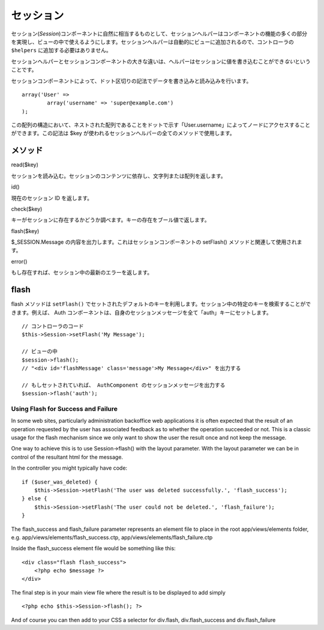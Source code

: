 セッション
##########

セッション(\ *Session*)コンポーネントに自然に相当するものとして、セッションヘルパーはコンポーネントの機能の多くの部分を実現し、ビューの中で使えるようにします。セッションヘルパーは自動的にビューに追加されるので、コントローラの
``$helpers`` に追加する必要はありません。

セッションヘルパーとセッションコンポーネントの大きな違いは、ヘルパーはセッションに値を書き込むことができ\ *ない*\ ということです。

セッションコンポーネントによって、ドット区切りの記法でデータを書き込みと読み込みを行います。

::

        array('User' => 
                array('username' => 'super@example.com')
        );

この配列の構造において、ネストされた配列であることをドットで示す「User.username」によってノードにアクセスすることができます。この記法は
$key が使われるセッションヘルパーの全てのメソッドで使用します。

メソッド
========

read($key)

セッションを読み込む。セッションのコンテンツに依存し、文字列または配列を返します。

id()

現在のセッション ID を返します。

check($key)

キーがセッションに存在するかどうか調べます。キーの存在をブール値で返します。

flash($key)

$\_SESSION.Message の内容を出力します。これはセッションコンポーネントの
setFlash() メソッドと関連して使用されます。

error()

もし存在すれば、セッション中の最新のエラーを返します。

flash
=====

flash メソッドは ``setFlash()``
でセットされたデフォルトのキーを利用します。セッション中の特定のキーを検索することができます。例えば、
Auth
コンポーネントは、自身のセッションメッセージを全て「auth」キーにセットします。

::

    // コントローラのコード
    $this->Session->setFlash('My Message');

    // ビューの中
    $session->flash();
    // "<div id='flashMessage' class='message'>My Message</div>" を出力する

    // もしセットされていれば、 AuthComponent のセッションメッセージを出力する
    $session->flash('auth');

Using Flash for Success and Failure
-----------------------------------

In some web sites, particularly administration backoffice web
applications it is often expected that the result of an operation
requested by the user has associated feedback as to whether the
operation succeeded or not. This is a classic usage for the flash
mechanism since we only want to show the user the result once and not
keep the message.

One way to achieve this is to use Session->flash() with the layout
parameter. With the layout parameter we can be in control of the
resultant html for the message.

In the controller you might typically have code:

::

    if ($user_was_deleted) {
        $this->Session->setFlash('The user was deleted successfully.', 'flash_success');
    } else {
        $this->Session->setFlash('The user could not be deleted.', 'flash_failure');
    }

The flash\_success and flash\_failure parameter represents an element
file to place in the root app/views/elements folder, e.g.
app/views/elements/flash\_success.ctp,
app/views/elements/flash\_failure.ctp

Inside the flash\_success element file would be something like this:

::

    <div class="flash flash_success">
        <?php echo $message ?>
    </div>

The final step is in your main view file where the result is to be
displayed to add simply

::

    <?php echo $this->Session->flash(); ?>

And of course you can then add to your CSS a selector for div.flash,
div.flash\_success and div.flash\_failure
